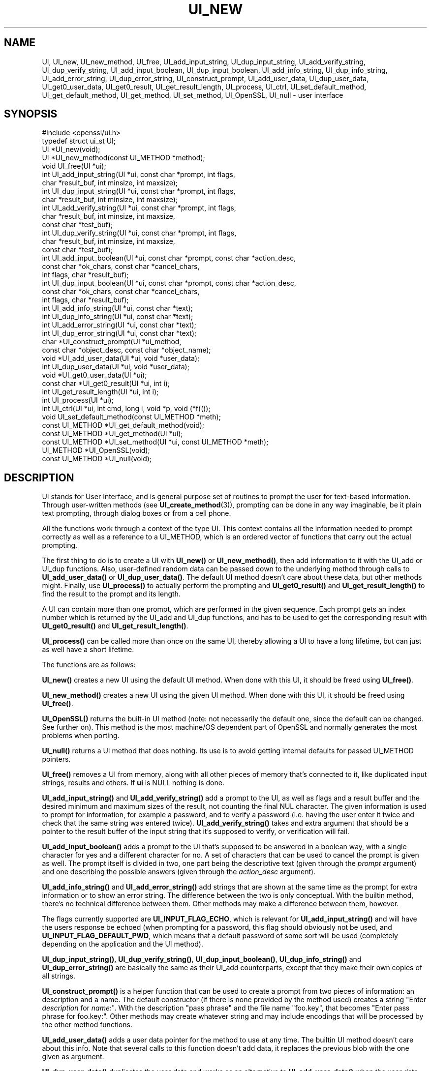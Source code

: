 .\" -*- mode: troff; coding: utf-8 -*-
.\" Automatically generated by Pod::Man 5.01 (Pod::Simple 3.43)
.\"
.\" Standard preamble:
.\" ========================================================================
.de Sp \" Vertical space (when we can't use .PP)
.if t .sp .5v
.if n .sp
..
.de Vb \" Begin verbatim text
.ft CW
.nf
.ne \\$1
..
.de Ve \" End verbatim text
.ft R
.fi
..
.\" \*(C` and \*(C' are quotes in nroff, nothing in troff, for use with C<>.
.ie n \{\
.    ds C` ""
.    ds C' ""
'br\}
.el\{\
.    ds C`
.    ds C'
'br\}
.\"
.\" Escape single quotes in literal strings from groff's Unicode transform.
.ie \n(.g .ds Aq \(aq
.el       .ds Aq '
.\"
.\" If the F register is >0, we'll generate index entries on stderr for
.\" titles (.TH), headers (.SH), subsections (.SS), items (.Ip), and index
.\" entries marked with X<> in POD.  Of course, you'll have to process the
.\" output yourself in some meaningful fashion.
.\"
.\" Avoid warning from groff about undefined register 'F'.
.de IX
..
.nr rF 0
.if \n(.g .if rF .nr rF 1
.if (\n(rF:(\n(.g==0)) \{\
.    if \nF \{\
.        de IX
.        tm Index:\\$1\t\\n%\t"\\$2"
..
.        if !\nF==2 \{\
.            nr % 0
.            nr F 2
.        \}
.    \}
.\}
.rr rF
.\" ========================================================================
.\"
.IX Title "UI_NEW 3"
.TH UI_NEW 3 2025-06-10 1.1.1e OpenSSL
.\" For nroff, turn off justification.  Always turn off hyphenation; it makes
.\" way too many mistakes in technical documents.
.if n .ad l
.nh
.SH NAME
UI,
UI_new, UI_new_method, UI_free, UI_add_input_string, UI_dup_input_string,
UI_add_verify_string, UI_dup_verify_string, UI_add_input_boolean,
UI_dup_input_boolean, UI_add_info_string, UI_dup_info_string,
UI_add_error_string, UI_dup_error_string, UI_construct_prompt,
UI_add_user_data, UI_dup_user_data, UI_get0_user_data, UI_get0_result,
UI_get_result_length,
UI_process, UI_ctrl, UI_set_default_method, UI_get_default_method,
UI_get_method, UI_set_method, UI_OpenSSL, UI_null \- user interface
.SH SYNOPSIS
.IX Header "SYNOPSIS"
.Vb 1
\& #include <openssl/ui.h>
\&
\& typedef struct ui_st UI;
\&
\& UI *UI_new(void);
\& UI *UI_new_method(const UI_METHOD *method);
\& void UI_free(UI *ui);
\&
\& int UI_add_input_string(UI *ui, const char *prompt, int flags,
\&                         char *result_buf, int minsize, int maxsize);
\& int UI_dup_input_string(UI *ui, const char *prompt, int flags,
\&                         char *result_buf, int minsize, int maxsize);
\& int UI_add_verify_string(UI *ui, const char *prompt, int flags,
\&                          char *result_buf, int minsize, int maxsize,
\&                          const char *test_buf);
\& int UI_dup_verify_string(UI *ui, const char *prompt, int flags,
\&                          char *result_buf, int minsize, int maxsize,
\&                          const char *test_buf);
\& int UI_add_input_boolean(UI *ui, const char *prompt, const char *action_desc,
\&                          const char *ok_chars, const char *cancel_chars,
\&                          int flags, char *result_buf);
\& int UI_dup_input_boolean(UI *ui, const char *prompt, const char *action_desc,
\&                          const char *ok_chars, const char *cancel_chars,
\&                          int flags, char *result_buf);
\& int UI_add_info_string(UI *ui, const char *text);
\& int UI_dup_info_string(UI *ui, const char *text);
\& int UI_add_error_string(UI *ui, const char *text);
\& int UI_dup_error_string(UI *ui, const char *text);
\&
\& char *UI_construct_prompt(UI *ui_method,
\&        const char *object_desc, const char *object_name);
\&
\& void *UI_add_user_data(UI *ui, void *user_data);
\& int UI_dup_user_data(UI *ui, void *user_data);
\& void *UI_get0_user_data(UI *ui);
\&
\& const char *UI_get0_result(UI *ui, int i);
\& int UI_get_result_length(UI *ui, int i);
\&
\& int UI_process(UI *ui);
\&
\& int UI_ctrl(UI *ui, int cmd, long i, void *p, void (*f)());
\&
\& void UI_set_default_method(const UI_METHOD *meth);
\& const UI_METHOD *UI_get_default_method(void);
\& const UI_METHOD *UI_get_method(UI *ui);
\& const UI_METHOD *UI_set_method(UI *ui, const UI_METHOD *meth);
\&
\& UI_METHOD *UI_OpenSSL(void);
\& const UI_METHOD *UI_null(void);
.Ve
.SH DESCRIPTION
.IX Header "DESCRIPTION"
UI stands for User Interface, and is general purpose set of routines to
prompt the user for text-based information.  Through user-written methods
(see \fBUI_create_method\fR\|(3)), prompting can be done in any way
imaginable, be it plain text prompting, through dialog boxes or from a
cell phone.
.PP
All the functions work through a context of the type UI.  This context
contains all the information needed to prompt correctly as well as a
reference to a UI_METHOD, which is an ordered vector of functions that
carry out the actual prompting.
.PP
The first thing to do is to create a UI with \fBUI_new()\fR or \fBUI_new_method()\fR,
then add information to it with the UI_add or UI_dup functions.  Also,
user-defined random data can be passed down to the underlying method
through calls to \fBUI_add_user_data()\fR or \fBUI_dup_user_data()\fR.  The default
UI method doesn't care about these data, but other methods might.  Finally,
use \fBUI_process()\fR to actually perform the prompting and \fBUI_get0_result()\fR
and \fBUI_get_result_length()\fR to find the result to the prompt and its length.
.PP
A UI can contain more than one prompt, which are performed in the given
sequence.  Each prompt gets an index number which is returned by the
UI_add and UI_dup functions, and has to be used to get the corresponding
result with \fBUI_get0_result()\fR and \fBUI_get_result_length()\fR.
.PP
\&\fBUI_process()\fR can be called more than once on the same UI, thereby allowing
a UI to have a long lifetime, but can just as well have a short lifetime.
.PP
The functions are as follows:
.PP
\&\fBUI_new()\fR creates a new UI using the default UI method.  When done with
this UI, it should be freed using \fBUI_free()\fR.
.PP
\&\fBUI_new_method()\fR creates a new UI using the given UI method.  When done with
this UI, it should be freed using \fBUI_free()\fR.
.PP
\&\fBUI_OpenSSL()\fR returns the built-in UI method (note: not necessarily the
default one, since the default can be changed.  See further on).  This
method is the most machine/OS dependent part of OpenSSL and normally
generates the most problems when porting.
.PP
\&\fBUI_null()\fR returns a UI method that does nothing.  Its use is to avoid
getting internal defaults for passed UI_METHOD pointers.
.PP
\&\fBUI_free()\fR removes a UI from memory, along with all other pieces of memory
that's connected to it, like duplicated input strings, results and others.
If \fBui\fR is NULL nothing is done.
.PP
\&\fBUI_add_input_string()\fR and \fBUI_add_verify_string()\fR add a prompt to the UI,
as well as flags and a result buffer and the desired minimum and maximum
sizes of the result, not counting the final NUL character.  The given
information is used to prompt for information, for example a password,
and to verify a password (i.e. having the user enter it twice and check
that the same string was entered twice).  \fBUI_add_verify_string()\fR takes
and extra argument that should be a pointer to the result buffer of the
input string that it's supposed to verify, or verification will fail.
.PP
\&\fBUI_add_input_boolean()\fR adds a prompt to the UI that's supposed to be answered
in a boolean way, with a single character for yes and a different character
for no.  A set of characters that can be used to cancel the prompt is given
as well.  The prompt itself is divided in two, one part being the
descriptive text (given through the \fIprompt\fR argument) and one describing
the possible answers (given through the \fIaction_desc\fR argument).
.PP
\&\fBUI_add_info_string()\fR and \fBUI_add_error_string()\fR add strings that are shown at
the same time as the prompt for extra information or to show an error string.
The difference between the two is only conceptual.  With the builtin method,
there's no technical difference between them.  Other methods may make a
difference between them, however.
.PP
The flags currently supported are \fBUI_INPUT_FLAG_ECHO\fR, which is relevant for
\&\fBUI_add_input_string()\fR and will have the users response be echoed (when
prompting for a password, this flag should obviously not be used, and
\&\fBUI_INPUT_FLAG_DEFAULT_PWD\fR, which means that a default password of some
sort will be used (completely depending on the application and the UI
method).
.PP
\&\fBUI_dup_input_string()\fR, \fBUI_dup_verify_string()\fR, \fBUI_dup_input_boolean()\fR,
\&\fBUI_dup_info_string()\fR and \fBUI_dup_error_string()\fR are basically the same
as their UI_add counterparts, except that they make their own copies
of all strings.
.PP
\&\fBUI_construct_prompt()\fR is a helper function that can be used to create
a prompt from two pieces of information: an description and a name.
The default constructor (if there is none provided by the method used)
creates a string "Enter \fIdescription\fR for \fIname\fR:".  With the
description "pass phrase" and the file name "foo.key", that becomes
"Enter pass phrase for foo.key:".  Other methods may create whatever
string and may include encodings that will be processed by the other
method functions.
.PP
\&\fBUI_add_user_data()\fR adds a user data pointer for the method to use at any
time.  The builtin UI method doesn't care about this info.  Note that several
calls to this function doesn't add data, it replaces the previous blob
with the one given as argument.
.PP
\&\fBUI_dup_user_data()\fR duplicates the user data and works as an alternative
to \fBUI_add_user_data()\fR when the user data needs to be preserved for a longer
duration, perhaps even the lifetime of the application.  The UI object takes
ownership of this duplicate and will free it whenever it gets replaced or
the UI is destroyed.  \fBUI_dup_user_data()\fR returns 0 on success, or \-1 on memory
allocation failure or if the method doesn't have a duplicator function.
.PP
\&\fBUI_get0_user_data()\fR retrieves the data that has last been given to the
UI with \fBUI_add_user_data()\fR or UI_dup_user_data.
.PP
\&\fBUI_get0_result()\fR returns a pointer to the result buffer associated with
the information indexed by \fIi\fR.
.PP
\&\fBUI_get_result_length()\fR returns the length of the result buffer associated with
the information indexed by \fIi\fR.
.PP
\&\fBUI_process()\fR goes through the information given so far, does all the printing
and prompting and returns the final status, which is \-2 on out-of-band events
(Interrupt, Cancel, ...), \-1 on error and 0 on success.
.PP
\&\fBUI_ctrl()\fR adds extra control for the application author.  For now, it
understands two commands: \fBUI_CTRL_PRINT_ERRORS\fR, which makes \fBUI_process()\fR
print the OpenSSL error stack as part of processing the UI, and
\&\fBUI_CTRL_IS_REDOABLE\fR, which returns a flag saying if the used UI can
be used again or not.
.PP
\&\fBUI_set_default_method()\fR changes the default UI method to the one given.
This function is not thread-safe and should not be called at the same time
as other OpenSSL functions.
.PP
\&\fBUI_get_default_method()\fR returns a pointer to the current default UI method.
.PP
\&\fBUI_get_method()\fR returns the UI method associated with a given UI.
.PP
\&\fBUI_set_method()\fR changes the UI method associated with a given UI.
.SH NOTES
.IX Header "NOTES"
The resulting strings that the built in method \fBUI_OpenSSL()\fR generate
are assumed to be encoded according to the current locale or (for
Windows) code page.
For applications having different demands, these strings need to be
converted appropriately by the caller.
For Windows, if the OPENSSL_WIN32_UTF8 environment variable is set,
the built-in method \fBUI_OpenSSL()\fR will produce UTF\-8 encoded strings
instead.
.SH "RETURN VALUES"
.IX Header "RETURN VALUES"
\&\fBUI_new()\fR and \fBUI_new_method()\fR return a valid \fBUI\fR structure or NULL if an error
occurred.
.PP
\&\fBUI_add_input_string()\fR, \fBUI_dup_input_string()\fR, \fBUI_add_verify_string()\fR,
\&\fBUI_dup_verify_string()\fR, \fBUI_add_input_boolean()\fR, \fBUI_dup_input_boolean()\fR,
\&\fBUI_add_info_string()\fR, \fBUI_dup_info_string()\fR, \fBUI_add_error_string()\fR
and \fBUI_dup_error_string()\fR return a positive number on success or a value which
is less than or equal to 0 otherwise.
.PP
\&\fBUI_construct_prompt()\fR returns a string or NULL if an error occurred.
.PP
\&\fBUI_dup_user_data()\fR returns 0 on success or \-1 on error.
.PP
\&\fBUI_get0_result()\fR returns a string or NULL on error.
.PP
\&\fBUI_get_result_length()\fR returns a positive integer or 0 on success; otherwise it
returns \-1 on error.
.PP
\&\fBUI_process()\fR returns 0 on success or a negative value on error.
.PP
\&\fBUI_ctrl()\fR returns a mask on success or \-1 on error.
.PP
\&\fBUI_get_default_method()\fR, \fBUI_get_method()\fR, \fBUI_OpenSSL()\fR, \fBUI_null()\fR and
\&\fBUI_set_method()\fR return either a valid \fBUI_METHOD\fR structure or NULL
respectively.
.SH HISTORY
.IX Header "HISTORY"
The \fBUI_dup_user_data()\fR function was added in OpenSSL 1.1.1.
.SH COPYRIGHT
.IX Header "COPYRIGHT"
Copyright 2001\-2018 The OpenSSL Project Authors. All Rights Reserved.
.PP
Licensed under the OpenSSL license (the "License").  You may not use
this file except in compliance with the License.  You can obtain a copy
in the file LICENSE in the source distribution or at
<https://www.openssl.org/source/license.html>.
